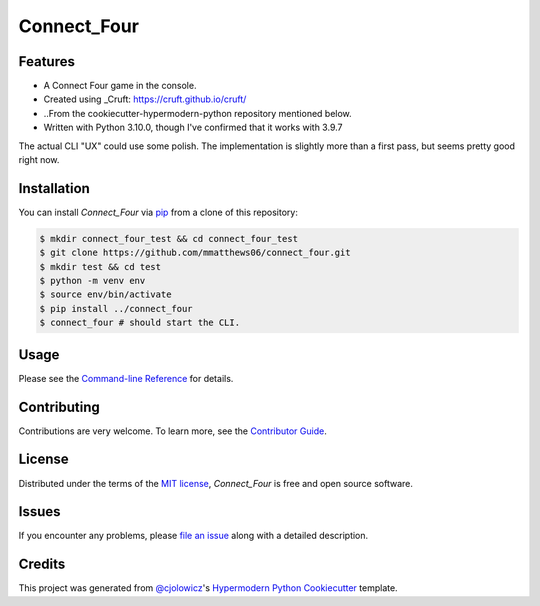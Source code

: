 Connect_Four
============

|PyPI| |Status| |Python Version| |License|

|Read the Docs| |Tests| |Codecov|

|pre-commit| |Black|

.. |PyPI| image:: https://img.shields.io/pypi/v/connect_four.svg
   :target: https://pypi.org/project/connect_four/
   :alt: PyPI
.. |Status| image:: https://img.shields.io/pypi/status/connect_four.svg
   :target: https://pypi.org/project/connect_four/
   :alt: Status
.. |Python Version| image:: https://img.shields.io/pypi/pyversions/connect_four
   :target: https://pypi.org/project/connect_four
   :alt: Python Version
.. |License| image:: https://img.shields.io/pypi/l/connect_four
   :target: https://opensource.org/licenses/MIT
   :alt: License
.. |Read the Docs| image:: https://img.shields.io/readthedocs/connect_four/latest.svg?label=Read%20the%20Docs
   :target: https://connect_four.readthedocs.io/
   :alt: Read the documentation at https://connect_four.readthedocs.io/
.. |Tests| image:: https://github.com/mmatthews06/connect_four/workflows/Tests/badge.svg
   :target: https://github.com/mmatthews06/connect_four/actions?workflow=Tests
   :alt: Tests
.. |Codecov| image:: https://codecov.io/gh/mmatthews06/connect_four/branch/main/graph/badge.svg
   :target: https://codecov.io/gh/mmatthews06/connect_four
   :alt: Codecov
.. |pre-commit| image:: https://img.shields.io/badge/pre--commit-enabled-brightgreen?logo=pre-commit&logoColor=white
   :target: https://github.com/pre-commit/pre-commit
   :alt: pre-commit
.. |Black| image:: https://img.shields.io/badge/code%20style-black-000000.svg
   :target: https://github.com/psf/black
   :alt: Black


Features
--------

* A Connect Four game in the console.
* Created using _Cruft: https://cruft.github.io/cruft/
* ..From the cookiecutter-hypermodern-python repository mentioned below.
* Written with Python 3.10.0, though I've confirmed that it works with 3.9.7

The actual CLI "UX" could use some polish. The implementation is slightly more than a first pass, but seems pretty good right now.


Installation
------------

You can install *Connect_Four* via pip_ from a clone of this repository:

.. code:: console

   $ mkdir connect_four_test && cd connect_four_test
   $ git clone https://github.com/mmatthews06/connect_four.git
   $ mkdir test && cd test
   $ python -m venv env
   $ source env/bin/activate
   $ pip install ../connect_four
   $ connect_four # should start the CLI.



Usage
-----

Please see the `Command-line Reference <Usage_>`_ for details.


Contributing
------------

Contributions are very welcome.
To learn more, see the `Contributor Guide`_.


License
-------

Distributed under the terms of the `MIT license`_,
*Connect_Four* is free and open source software.


Issues
------

If you encounter any problems,
please `file an issue`_ along with a detailed description.


Credits
-------

This project was generated from `@cjolowicz`_'s `Hypermodern Python Cookiecutter`_ template.

.. _@cjolowicz: https://github.com/cjolowicz
.. _Cookiecutter: https://github.com/audreyr/cookiecutter
.. _MIT license: https://opensource.org/licenses/MIT
.. _PyPI: https://pypi.org/
.. _Hypermodern Python Cookiecutter: https://github.com/cjolowicz/cookiecutter-hypermodern-python
.. _file an issue: https://github.com/mmatthews06/connect_four/issues
.. _pip: https://pip.pypa.io/
.. github-only
.. _Contributor Guide: CONTRIBUTING.rst
.. _Usage: https://connect_four.readthedocs.io/en/latest/usage.html
